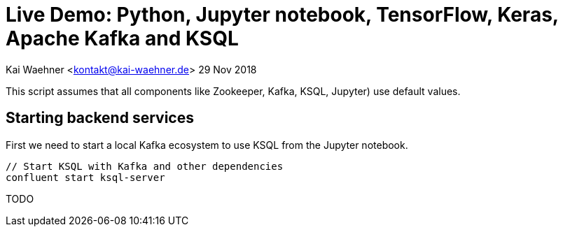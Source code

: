 = Live Demo: Python, Jupyter notebook, TensorFlow, Keras, Apache Kafka and KSQL

Kai Waehner <kontakt@kai-waehner.de>
29 Nov 2018

This script assumes that all components like Zookeeper, Kafka, KSQL, Jupyter) use default values.

== Starting backend services

First we need to start a local Kafka ecosystem to use KSQL from the Jupyter notebook.

[source,bash]
----
// Start KSQL with Kafka and other dependencies
confluent start ksql-server
----

TODO 

